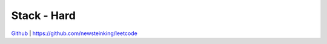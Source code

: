 Stack - Hard
=======================================


`Github <https://github.com/newsteinking/leetcode>`_ | https://github.com/newsteinking/leetcode

